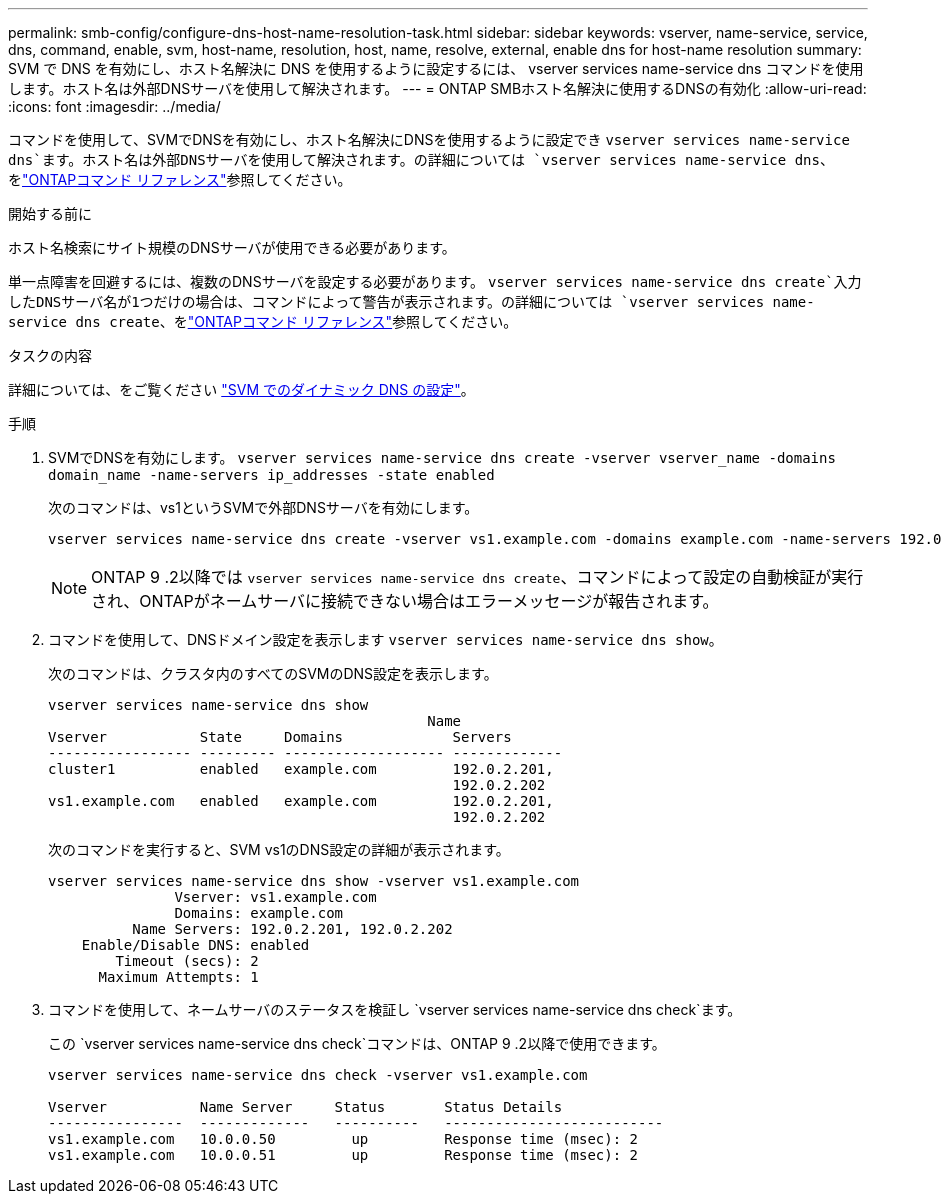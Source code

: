 ---
permalink: smb-config/configure-dns-host-name-resolution-task.html 
sidebar: sidebar 
keywords: vserver, name-service, service, dns, command, enable, svm, host-name, resolution, host, name, resolve, external, enable dns for host-name resolution 
summary: SVM で DNS を有効にし、ホスト名解決に DNS を使用するように設定するには、 vserver services name-service dns コマンドを使用します。ホスト名は外部DNSサーバを使用して解決されます。 
---
= ONTAP SMBホスト名解決に使用するDNSの有効化
:allow-uri-read: 
:icons: font
:imagesdir: ../media/


[role="lead"]
コマンドを使用して、SVMでDNSを有効にし、ホスト名解決にDNSを使用するように設定でき `vserver services name-service dns`ます。ホスト名は外部DNSサーバを使用して解決されます。の詳細については `vserver services name-service dns`、をlink:https://docs.netapp.com/us-en/ontap-cli/search.html?q=vserver+services+name-service+dns["ONTAPコマンド リファレンス"^]参照してください。

.開始する前に
ホスト名検索にサイト規模のDNSサーバが使用できる必要があります。

単一点障害を回避するには、複数のDNSサーバを設定する必要があります。 `vserver services name-service dns create`入力したDNSサーバ名が1つだけの場合は、コマンドによって警告が表示されます。の詳細については `vserver services name-service dns create`、をlink:https://docs.netapp.com/us-en/ontap-cli/vserver-services-name-service-dns-create.html["ONTAPコマンド リファレンス"^]参照してください。

.タスクの内容
詳細については、をご覧ください link:../networking/configure_dynamic_dns_services.html["SVM でのダイナミック DNS の設定"]。

.手順
. SVMでDNSを有効にします。 `vserver services name-service dns create -vserver vserver_name -domains domain_name -name-servers ip_addresses -state enabled`
+
次のコマンドは、vs1というSVMで外部DNSサーバを有効にします。

+
[listing]
----
vserver services name-service dns create -vserver vs1.example.com -domains example.com -name-servers 192.0.2.201,192.0.2.202 -state enabled
----
+
[NOTE]
====
ONTAP 9 .2以降では `vserver services name-service dns create`、コマンドによって設定の自動検証が実行され、ONTAPがネームサーバに接続できない場合はエラーメッセージが報告されます。

====
. コマンドを使用して、DNSドメイン設定を表示します `vserver services name-service dns show`。
+
次のコマンドは、クラスタ内のすべてのSVMのDNS設定を表示します。

+
[listing]
----
vserver services name-service dns show
                                             Name
Vserver           State     Domains             Servers
----------------- --------- ------------------- -------------
cluster1          enabled   example.com         192.0.2.201,
                                                192.0.2.202
vs1.example.com   enabled   example.com         192.0.2.201,
                                                192.0.2.202
----
+
次のコマンドを実行すると、SVM vs1のDNS設定の詳細が表示されます。

+
[listing]
----
vserver services name-service dns show -vserver vs1.example.com
               Vserver: vs1.example.com
               Domains: example.com
          Name Servers: 192.0.2.201, 192.0.2.202
    Enable/Disable DNS: enabled
        Timeout (secs): 2
      Maximum Attempts: 1
----
. コマンドを使用して、ネームサーバのステータスを検証し `vserver services name-service dns check`ます。
+
この `vserver services name-service dns check`コマンドは、ONTAP 9 .2以降で使用できます。

+
[listing]
----
vserver services name-service dns check -vserver vs1.example.com

Vserver           Name Server     Status       Status Details
----------------  -------------   ----------   --------------------------
vs1.example.com   10.0.0.50         up         Response time (msec): 2
vs1.example.com   10.0.0.51         up         Response time (msec): 2
----

